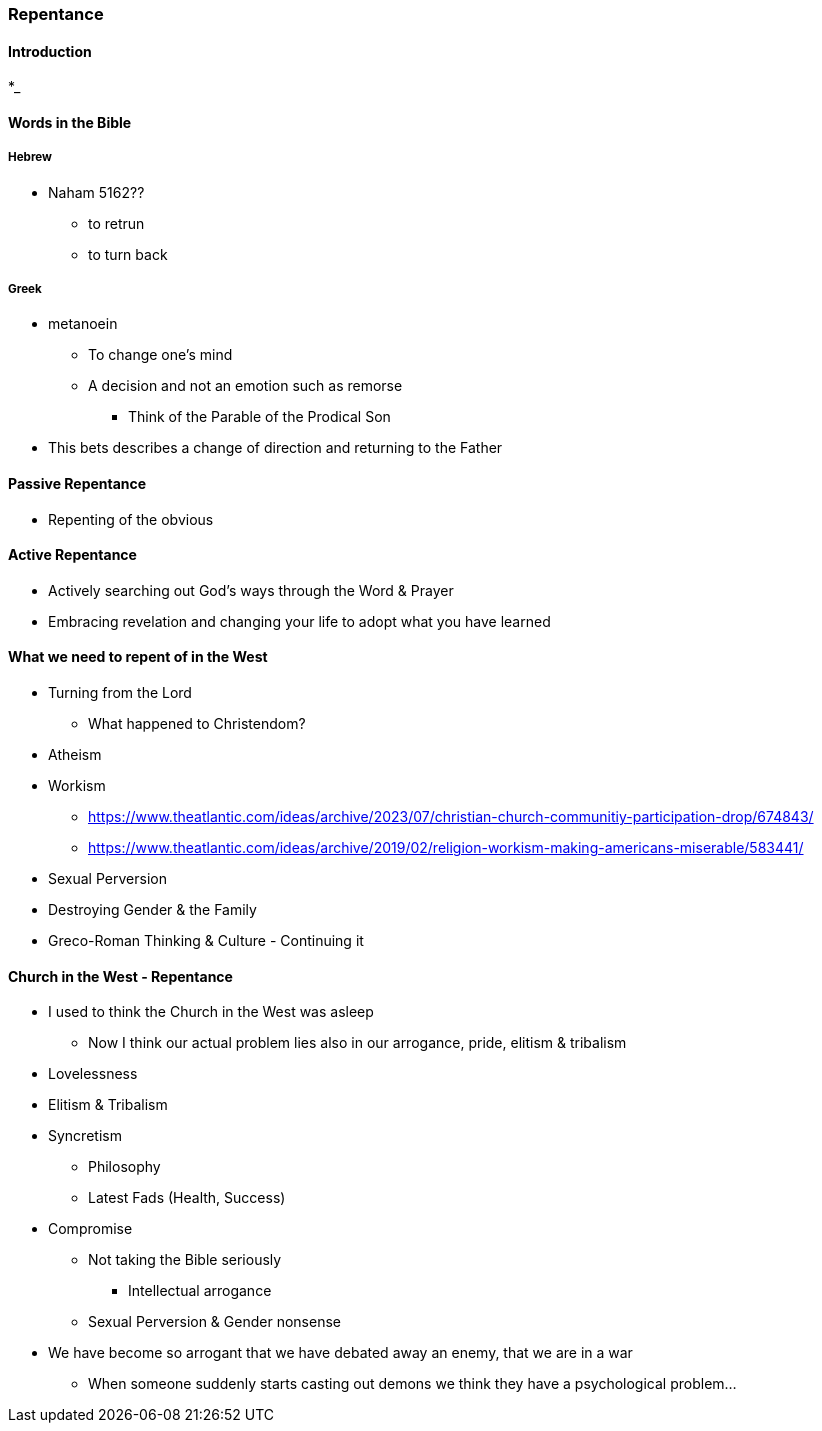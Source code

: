 === Repentance

==== Introduction
*_

==== Words in the Bible
===== Hebrew
** Naham 5162??
*** to retrun
*** to turn back

===== Greek
** metanoein
*** To change one's mind
*** A decision and not an emotion such as remorse
* Think of the Parable of the Prodical Son
** This bets describes a change of direction and returning to the Father

==== Passive Repentance
* Repenting of the obvious

==== Active Repentance
* Actively searching out God's ways through the Word & Prayer
* Embracing revelation and changing your life to adopt what you have learned

==== What we need to repent of in the West
* Turning from the Lord
** What happened to Christendom?
* Atheism
* Workism
** https://www.theatlantic.com/ideas/archive/2023/07/christian-church-communitiy-participation-drop/674843/
** https://www.theatlantic.com/ideas/archive/2019/02/religion-workism-making-americans-miserable/583441/
* Sexual Perversion
* Destroying Gender & the Family
* Greco-Roman Thinking & Culture - Continuing it

==== Church in the West - Repentance
* I used to think the Church in the West was asleep
** Now I think our actual problem lies also in our arrogance, pride, elitism & tribalism
* Lovelessness
* Elitism & Tribalism
* Syncretism
** Philosophy
** Latest Fads (Health, Success)
* Compromise
** Not taking the Bible seriously
*** Intellectual arrogance
** Sexual Perversion & Gender nonsense
* We have become so arrogant that we have debated away an enemy, that we are in a war
** When someone suddenly starts casting out demons we think they have a psychological problem...

